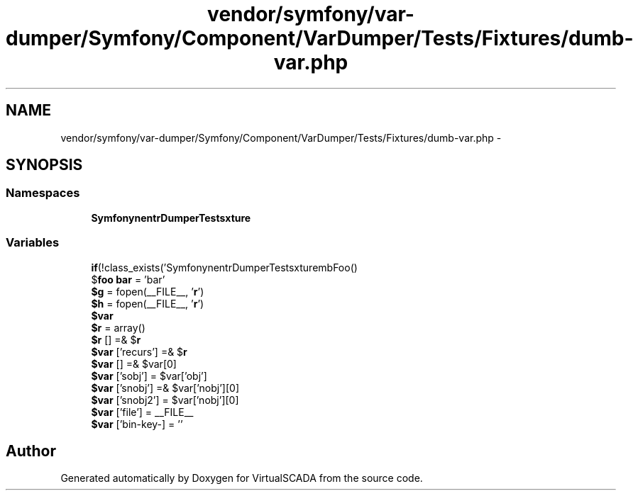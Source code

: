 .TH "vendor/symfony/var-dumper/Symfony/Component/VarDumper/Tests/Fixtures/dumb-var.php" 3 "Tue Apr 14 2015" "Version 1.0" "VirtualSCADA" \" -*- nroff -*-
.ad l
.nh
.SH NAME
vendor/symfony/var-dumper/Symfony/Component/VarDumper/Tests/Fixtures/dumb-var.php \- 
.SH SYNOPSIS
.br
.PP
.SS "Namespaces"

.in +1c
.ti -1c
.RI " \fBSymfony\\Component\\VarDumper\\Tests\\Fixture\fP"
.br
.in -1c
.SS "Variables"

.in +1c
.ti -1c
.RI "\fBif\fP(!class_exists('Symfony\\Component\\VarDumper\\Tests\\Fixture\\DumbFoo')) \fB$foo\fP = new DumbFoo()"
.br
.ti -1c
.RI "$\fBfoo\fP \fBbar\fP = 'bar'"
.br
.ti -1c
.RI "\fB$g\fP = fopen(__FILE__, '\fBr\fP')"
.br
.ti -1c
.RI "\fB$h\fP = fopen(__FILE__, '\fBr\fP')"
.br
.ti -1c
.RI "\fB$var\fP"
.br
.ti -1c
.RI "\fB$r\fP = array()"
.br
.ti -1c
.RI "\fB$r\fP [] =& $\fBr\fP"
.br
.ti -1c
.RI "\fB$var\fP ['recurs'] =& $\fBr\fP"
.br
.ti -1c
.RI "\fB$var\fP [] =& $var[0]"
.br
.ti -1c
.RI "\fB$var\fP ['sobj'] = $var['obj']"
.br
.ti -1c
.RI "\fB$var\fP ['snobj'] =& $var['nobj'][0]"
.br
.ti -1c
.RI "\fB$var\fP ['snobj2'] = $var['nobj'][0]"
.br
.ti -1c
.RI "\fB$var\fP ['file'] = __FILE__"
.br
.ti -1c
.RI "\fB$var\fP ['bin-key-\\xE9'] = ''"
.br
.in -1c
.SH "Author"
.PP 
Generated automatically by Doxygen for VirtualSCADA from the source code\&.
